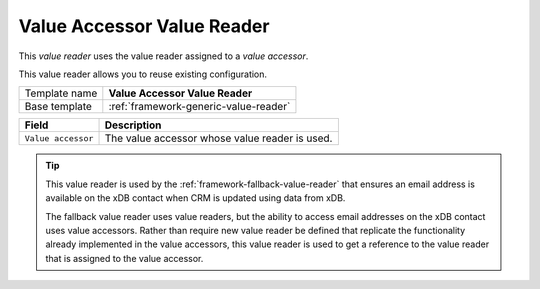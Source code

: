 .. _framework-value-accessor-value-reader:

Value Accessor Value Reader
==========================================

This *value reader* uses the value reader assigned to a *value accessor*.

This value reader allows you to reuse existing configuration.

+-----------------+-----------------------------------------------------------+
| Template name   | **Value Accessor Value Reader**                           |
+-----------------+-----------------------------------------------------------+
| Base template   | :ref:`framework-generic-value-reader`                     |
+-----------------+-----------------------------------------------------------+

+-----------------------------------------------+-----------------------------------------------------------+
| Field                                         | Description                                               |
+===============================================+===========================================================+
| ``Value accessor``                            | The value accessor whose value reader is used.            |
+-----------------------------------------------+-----------------------------------------------------------+

.. tip:: 

    This value reader is used by the :ref:`framework-fallback-value-reader` 
    that ensures an email address is available on the xDB contact when CRM
    is updated using data from xDB.

    The fallback value reader uses value readers, but the ability to access
    email addresses on the xDB contact uses value accessors. Rather than
    require new value reader be defined that replicate the functionality
    already implemented in the value accessors, this value reader is used
    to get a reference to the value reader that is assigned to the value 
    accessor.